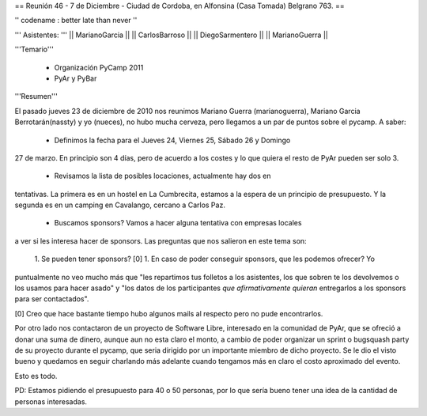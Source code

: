 == Reunión 46 - 7 de Diciembre - Ciudad de Cordoba, en Alfonsina (Casa Tomada) Belgrano 763. ==

'' codename : better late than never ''

''' Asistentes: '''
|| MarianoGarcia ||
|| CarlosBarroso ||
|| DiegoSarmentero ||
|| MarianoGuerra ||


'''Temario'''

 * Organización PyCamp 2011
 * PyAr y PyBar

'''Resumen'''

El pasado jueves 23 de diciembre de 2010 nos reunimos Mariano Guerra (marianoguerra), Mariano
Garcia Berrotarán(nassty) y yo (nueces), no hubo mucha cerveza, pero
llegamos a un par de puntos sobre el pycamp. A saber:

 * Definimos la fecha para el Jueves 24, Viernes 25, Sábado 26 y Domingo
27 de marzo. En principio son 4 días, pero de acuerdo a los costes y lo que
quiera el resto de PyAr pueden ser solo 3. 
 * Revisamos la lista de posibles locaciones, actualmente hay dos en
tentativas. La primera es en un hostel en La Cumbrecita, estamos a la
espera de un principio de presupuesto. Y la segunda es en un camping en
Cavalango, cercano a Carlos Paz.
 * Buscamos sponsors? Vamos a hacer alguna tentativa con empresas locales
a ver si les interesa hacer de sponsors. Las preguntas que nos salieron
en este tema son:
 1. Se pueden tener sponsors? [0] 
 1. En caso de poder conseguir sponsors, que les podemos ofrecer? Yo
puntualmente no veo mucho más que "les repartimos tus folletos a los
asistentes, los que sobren te los devolvemos o los usamos para hacer
asado" y "los datos de los participantes *que afirmativamente quieran*
entregarlos a los sponsors para ser contactados".

[0] Creo que hace bastante tiempo hubo algunos mails al respecto pero no
pude encontrarlos.

Por otro lado nos contactaron de un proyecto de Software Libre,
interesado en la comunidad de PyAr, que se ofreció a donar una suma de
dinero, aunque aun no esta claro el monto, a cambio de poder organizar
un sprint o bugsquash party de su proyecto durante el pycamp, que seria
dirigido por un importante miembro de dicho proyecto. Se le dio el visto
bueno y quedamos en seguir charlando más adelante cuando tengamos más en
claro el costo aproximado del evento.

Esto es todo.

PD: Estamos pidiendo el presupuesto para 40 o 50 personas, por lo que
sería bueno tener una idea de la cantidad de personas interesadas. 
